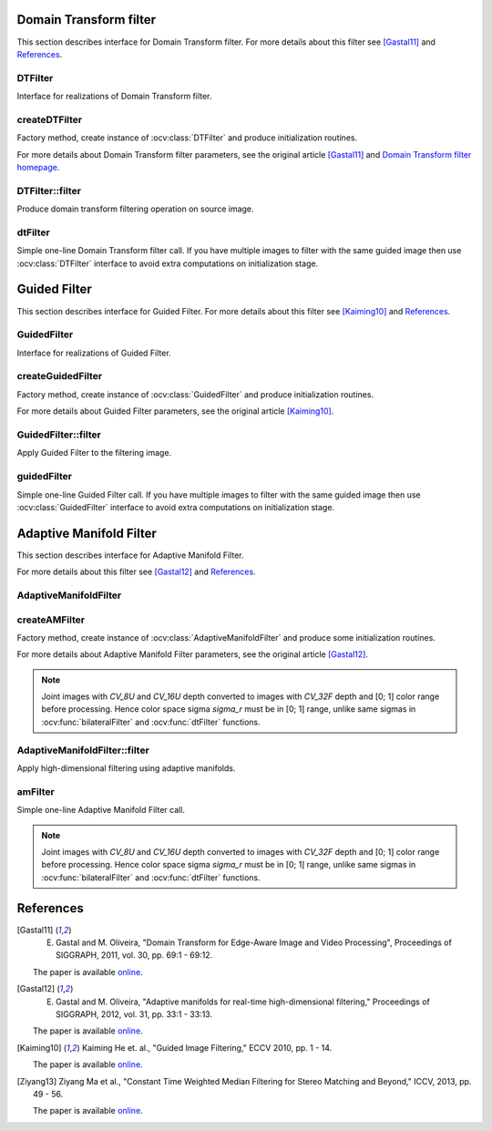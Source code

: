 .. highlight:: cpp

Domain Transform filter
====================================

This section describes interface for Domain Transform filter.
For more details about this filter see [Gastal11]_ and References_.

DTFilter
------------------------------------
.. ocv:class:: DTFilter : public Algorithm

Interface for realizations of Domain Transform filter.

createDTFilter
------------------------------------
Factory method, create instance of :ocv:class:`DTFilter` and produce initialization routines.

.. ocv:function:: Ptr<DTFilter> createDTFilter(InputArray guide, double sigmaSpatial, double sigmaColor, int mode = DTF_NC, int numIters = 3)

.. ocv:pyfunction:: cv2.createDTFilter(guide, sigmaSpatial, sigmaColor[, mode[, numIters]]) -> instance

    :param guide: guided image (used to build transformed distance, which describes edge structure of guided image).
    :param sigmaSpatial: :math:`{\sigma}_H` parameter in the original article, it's similar to the sigma in the coordinate space into :ocv:func:`bilateralFilter`.
    :param sigmaColor: :math:`{\sigma}_r` parameter in the original article, it's similar to the sigma in the color space into :ocv:func:`bilateralFilter`.
    :param mode: one form three modes ``DTF_NC``, ``DTF_RF`` and ``DTF_IC`` which corresponds to three modes for filtering 2D signals in the article.
    :param numIters: optional number of iterations used for filtering, 3 is quite enough.

For more details about Domain Transform filter parameters, see the original article [Gastal11]_ and `Domain Transform filter homepage <http://www.inf.ufrgs.br/~eslgastal/DomainTransform/>`_.

DTFilter::filter
------------------------------------
Produce domain transform filtering operation on source image.

.. ocv:function:: void DTFilter::filter(InputArray src, OutputArray dst, int dDepth = -1)

.. ocv:pyfunction:: cv2.DTFilter.filter(src, dst[, dDepth]) -> None

    :param src: filtering image with unsigned 8-bit or floating 32-bit depth and up to 4 channels.
    :param dst: destination image.
    :param dDepth: optional depth of the output image. ``dDepth`` can be set to -1, which will be equivalent to ``src.depth()``.
    
dtFilter
------------------------------------
Simple one-line Domain Transform filter call.
If you have multiple images to filter with the same guided image then use :ocv:class:`DTFilter` interface to avoid extra computations on initialization stage.

.. ocv:function:: void dtFilter(InputArray guide, InputArray src, OutputArray dst, double sigmaSpatial, double sigmaColor, int mode = DTF_NC, int numIters = 3)

.. ocv:pyfunction:: cv2.dtFilter(guide, src, sigmaSpatial, sigmaColor[, mode[, numIters]]) -> None

    :param guide: guided image (also called as joint image) with unsigned 8-bit or floating 32-bit depth and up to 4 channels.
    :param src: filtering image with unsigned 8-bit or floating 32-bit depth and up to 4 channels.
    :param sigmaSpatial: :math:`{\sigma}_H` parameter in the original article, it's similar to the sigma in the coordinate space into :ocv:func:`bilateralFilter`.
    :param sigmaColor: :math:`{\sigma}_r` parameter in the original article, it's similar to the sigma in the color space into :ocv:func:`bilateralFilter`.
    :param mode: one form three modes ``DTF_NC``, ``DTF_RF`` and ``DTF_IC`` which corresponds to three modes for filtering 2D signals in the article.
    :param numIters: optional number of iterations used for filtering, 3 is quite enough.
    
.. seealso:: :ocv:func:`bilateralFilter`, :ocv:func:`guidedFilter`, :ocv:func:`amFilter`

Guided Filter
====================================

This section describes interface for Guided Filter.
For more details about this filter see [Kaiming10]_ and References_.

GuidedFilter
------------------------------------
.. ocv:class:: GuidedFilter : public Algorithm

Interface for realizations of Guided Filter.

createGuidedFilter
------------------------------------
Factory method, create instance of :ocv:class:`GuidedFilter` and produce initialization routines.

.. ocv:function:: Ptr<GuidedFilter> createGuidedFilter(InputArray guide, int radius, double eps)

.. ocv:pyfunction:: cv2.createGuidedFilter(guide, radius, eps) -> instance

    :param guide: guided image (or array of images) with up to 3 channels, if it have more then 3 channels then only first 3 channels will be used.
    :param radius: radius of Guided Filter.
    :param eps: regularization term of Guided Filter. :math:`{eps}^2` is similar to the sigma in the color space into :ocv:func:`bilateralFilter`.

For more details about Guided Filter parameters, see the original article [Kaiming10]_.

GuidedFilter::filter
------------------------------------
Apply Guided Filter to the filtering image.

.. ocv:function:: void GuidedFilter::filter(InputArray src, OutputArray dst, int dDepth = -1)

.. ocv:pyfunction:: cv2.GuidedFilter.filter(src, dst[, dDepth]) -> None

    :param src: filtering image with any numbers of channels.
    :param dst: output image.
    :param dDepth: optional depth of the output image. ``dDepth`` can be set to -1, which will be equivalent to ``src.depth()``.
    
guidedFilter
------------------------------------
Simple one-line Guided Filter call.
If you have multiple images to filter with the same guided image then use :ocv:class:`GuidedFilter` interface to avoid extra computations on initialization stage.

.. ocv:function:: void guidedFilter(InputArray guide, InputArray src, OutputArray dst, int radius, double eps, int dDepth = -1)

.. ocv:pyfunction:: cv2.guidedFilter(guide, src, dst, radius, eps, [, dDepth]) -> None

    :param guide: guided image (or array of images) with up to 3 channels, if it have more then 3 channels then only first 3 channels will be used.
    :param src: filtering image with any numbers of channels.
    :param dst: output image.
    :param radius: radius of Guided Filter.
    :param eps: regularization term of Guided Filter. :math:`{eps}^2` is similar to the sigma in the color space into :ocv:func:`bilateralFilter`.
    :param dDepth: optional depth of the output image.
    
.. seealso:: :ocv:func:`bilateralFilter`, :ocv:func:`dtFilter`, :ocv:func:`amFilter`

Adaptive Manifold Filter
====================================

This section describes interface for Adaptive Manifold Filter.

For more details about this filter see [Gastal12]_ and References_.

AdaptiveManifoldFilter
------------------------------------
.. ocv:class:: AdaptiveManifoldFilter : public Algorithm
    
    Interface for Adaptive Manifold Filter realizations.
    
    Below listed optional parameters which may be set up with :ocv:func:`Algorithm::set` function.
    
    .. ocv:member:: double sigma_s = 16.0
    
        Spatial standard deviation.
        
    .. ocv:member:: double sigma_r = 0.2
    
        Color space standard deviation.
        
    .. ocv:member:: int tree_height = -1
    
        Height of the manifold tree (default = -1 : automatically computed).
    
    .. ocv:member:: int num_pca_iterations = 1
    
        Number of iterations to computed the eigenvector.
    
    .. ocv:member:: bool adjust_outliers = false
    
        Specify adjust outliers using Eq. 9 or not.
        
    .. ocv:member:: bool use_RNG = true
    
        Specify use random number generator to compute eigenvector or not.

createAMFilter
------------------------------------
Factory method, create instance of :ocv:class:`AdaptiveManifoldFilter` and produce some initialization routines.

.. ocv:function:: Ptr<AdaptiveManifoldFilter> createAMFilter(double sigma_s, double sigma_r, bool adjust_outliers = false)

.. ocv:pyfunction:: cv2.createAMFilter(sigma_s, sigma_r, adjust_outliers) -> instance

    :param sigma_s: spatial standard deviation.
    :param sigma_r: color space standard deviation, it is similar to the sigma in the color space into :ocv:func:`bilateralFilter`.
    :param adjust_outliers: optional, specify perform outliers adjust operation or not, (Eq. 9) in the original paper.

For more details about Adaptive Manifold Filter parameters, see the original article [Gastal12]_.

.. note::
    Joint images with `CV_8U` and `CV_16U` depth converted to images with `CV_32F` depth and [0; 1] color range before processing.
    Hence color space sigma `sigma_r` must be in [0; 1] range, unlike same sigmas in :ocv:func:`bilateralFilter` and :ocv:func:`dtFilter` functions.

AdaptiveManifoldFilter::filter
------------------------------------
Apply high-dimensional filtering using adaptive manifolds.

.. ocv:function:: void AdaptiveManifoldFilter::filter(InputArray src, OutputArray dst, InputArray joint = noArray())

.. ocv:pyfunction:: cv2.AdaptiveManifoldFilter.filter(src, dst[, joint]) -> None

    :param src: filtering image with any numbers of channels.
    :param dst: output image.
    :param joint: optional joint (also called as guided) image with any numbers of channels.
    
amFilter
------------------------------------
Simple one-line Adaptive Manifold Filter call.

.. ocv:function:: void amFilter(InputArray joint, InputArray src, OutputArray dst, double sigma_s, double sigma_r, bool adjust_outliers = false)

.. ocv:pyfunction:: cv2.amFilter(joint, src, dst, sigma_s, sigma_r, [, adjust_outliers]) -> None

    :param joint: joint (also  called as guided) image or array of images with any numbers of channels.
    :param src: filtering image with any numbers of channels.
    :param dst: output image.
    :param sigma_s: spatial standard deviation.
    :param sigma_r: color space standard deviation, it is similar to the sigma in the color space into :ocv:func:`bilateralFilter`.
    :param adjust_outliers: optional, specify perform outliers adjust operation or not, (Eq. 9) in the original paper.
    
.. note::
    Joint images with `CV_8U` and `CV_16U` depth converted to images with `CV_32F` depth and [0; 1] color range before processing.
    Hence color space sigma `sigma_r` must be in [0; 1] range, unlike same sigmas in :ocv:func:`bilateralFilter` and :ocv:func:`dtFilter` functions.
    
.. seealso:: :ocv:func:`bilateralFilter`, :ocv:func:`dtFilter`, :ocv:func:`guidedFilter`

References
==========

..  [Gastal11] E. Gastal and M. Oliveira, "Domain Transform for Edge-Aware Image and Video Processing", Proceedings of SIGGRAPH, 2011, vol. 30, pp. 69:1 - 69:12.

    The paper is available `online <http://www.inf.ufrgs.br/~eslgastal/DomainTransform/>`_.


..  [Gastal12] E. Gastal and M. Oliveira, "Adaptive manifolds for real-time high-dimensional filtering," Proceedings of SIGGRAPH, 2012, vol. 31, pp. 33:1 - 33:13.

    The paper is available `online <http://inf.ufrgs.br/~eslgastal/AdaptiveManifolds/>`_.

    
..  [Kaiming10] Kaiming He et. al., "Guided Image Filtering," ECCV 2010, pp. 1 - 14.

    The paper is available `online <http://research.microsoft.com/en-us/um/people/kahe/eccv10/>`_.

    
..  [Ziyang13] Ziyang Ma et al., "Constant Time Weighted Median Filtering for Stereo Matching and Beyond," ICCV, 2013, pp. 49 - 56.

    The paper is available `online <http://www.cv-foundation.org/openaccess/content_iccv_2013/papers/Ma_Constant_Time_Weighted_2013_ICCV_paper.pdf>`_.
